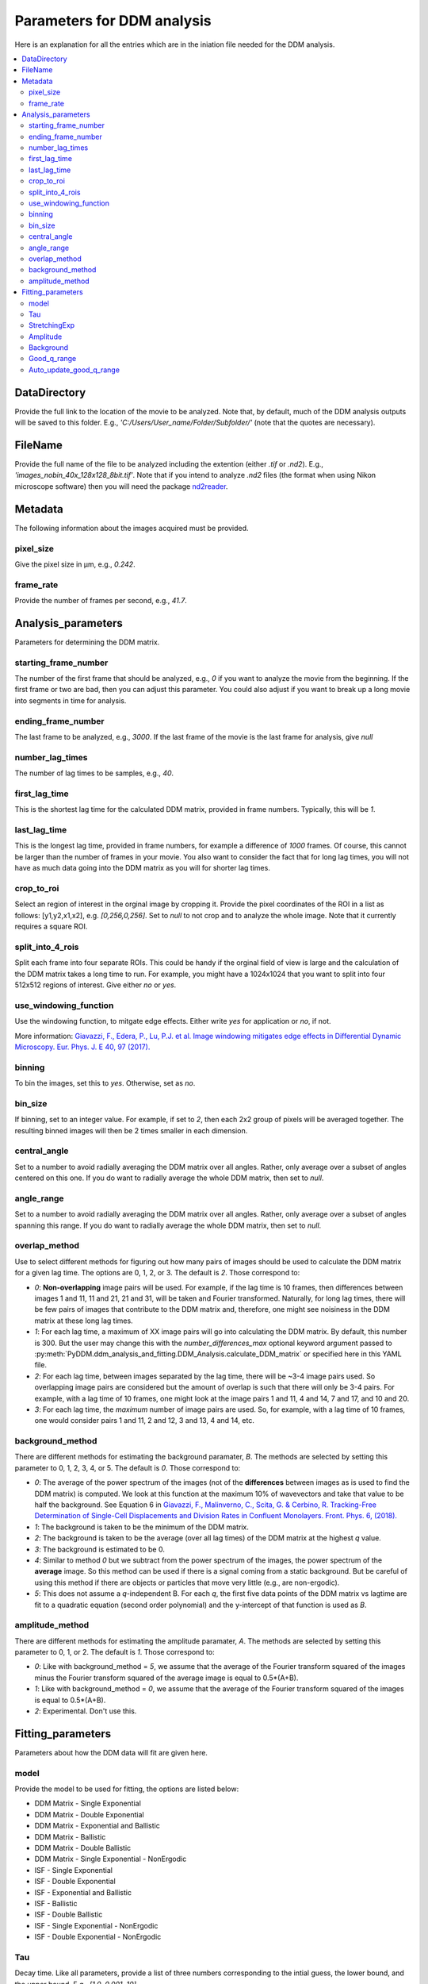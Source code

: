 Parameters for DDM analysis
****************************


Here is an explanation for all the entries which are in the iniation file needed for the DDM analysis. 

.. contents:: :local:

DataDirectory
=============
Provide the full link to the location of the movie to be analyzed. Note that, by default, much of the 
DDM analysis outputs will be saved to this folder. E.g., *'C:/Users/User_name/Folder/Subfolder/'* (note 
that the quotes are necessary).
	
FileName
========
Provide the full name of the file to be analyzed including the extention (either *.tif* or *.nd2*). E.g., 
*'images_nobin_40x_128x128_8bit.tif'*. Note that if 
you intend to analyze *.nd2* files (the format when using Nikon microscope software) then you 
will need the package `nd2reader`_.

.. _nd2reader: https://github.com/Open-Science-Tools/nd2reader

	
Metadata
========
The following information about the images acquired must be provided. 

pixel_size
-----------
Give the pixel size in μm, e.g., *0.242*.

frame_rate
------------
Provide the number of frames per second, e.g., *41.7*.


Analysis_parameters
====================
Parameters for determining the DDM matrix.
  
starting_frame_number
----------------------
The number of the first frame that should be analyzed, e.g., *0* if you want to analyze 
the movie from the beginning. If the first frame or two are bad, then you can adjust this 
parameter. You could also adjust if you want to break up a long movie into segments in time for analysis. 
  
ending_frame_number
--------------------
The last frame to be analyzed, e.g., *3000*. If the last frame of the movie is the last frame for analysis, give *null*
 
number_lag_times
----------------
The number of lag times to be samples, e.g., *40*.
 
first_lag_time
---------------
This is the shortest lag time for the calculated DDM matrix, provided in frame numbers. Typically, this will be *1*.

last_lag_time
--------------
This is the longest lag time, provided in frame numbers, for example a difference of *1000* frames. Of course, this 
cannot be larger than the number of frames in your movie. You also want to consider the fact that for long lag times, 
you will not have as much data going into the DDM matrix as you will for shorter lag times. 
 
crop_to_roi
------------
Select an region of interest in the orginal image by cropping it. Provide the pixel coordinates of the ROI in a list as follows: [y1,y2,x1,x2], 
e.g. *[0,256,0,256]*. Set to *null* to not crop and to analyze the whole image. Note that it currently requires a square ROI. 

split_into_4_rois
------------------
Split each frame into four separate ROIs. This could be handy if the orginal field of view is large and the calculation of the DDM matrix 
takes a long time to run. For example, you might have a 1024x1024 that you want to split into four 512x512 regions of interest. Give either *no* or *yes*. 
  
use_windowing_function
-----------------------
Use the windowing function, to mitgate edge effects. Either write *yes* for application or *no*, if not. 

More information: `Giavazzi, F., Edera, P., Lu, P.J. et al. Image windowing mitigates edge effects in Differential Dynamic Microscopy. Eur. Phys. J. E 40, 97 (2017). <https://link.springer.com/article/10.1140%2Fepje%2Fi2017-11587-3>`_
	

binning
--------
To bin the images, set this to *yes*. Otherwise, set as *no*. 

bin_size
---------
If binning, set to an integer value. For example, if set to *2*, then each 2x2 group of pixels will be averaged together. The resulting binned 
images will then be 2 times smaller in each dimension. 

central_angle
--------------
Set to a number to avoid radially averaging the DDM matrix over all angles. Rather, only average over a subset of angles centered on this one. 
If you do want to radially average the whole DDM matrix, then set to *null*. 
  
angle_range
------------
Set to a number to avoid radially averaging the DDM matrix over all angles. Rather, only average over a subset of angles spanning this range. 
If you do want to radially average the whole DDM matrix, then set to *null*. 

overlap_method
--------------
Use to select different methods for figuring out how many pairs of images should be used to calculate the DDM matrix for a given lag time. The options are 0, 1, 2, or 3. The default is *2*. Those correspond to:

* *0*: **Non-overlapping** image pairs will be used. For example, if the lag time is 10 frames, then differences between images 1 and 11, 11 and 21, 21 and 31, will be taken and Fourier transformed. Naturally, for long lag times, there will be few pairs of images that contribute to the DDM matrix and, therefore, one might see noisiness in the DDM matrix at these long lag times. 
* *1*: For each lag time, a maximum of XX image pairs will go into calculating the DDM matrix. By default, this number is 300. But the user may change this with the `number_differences_max` optional keyword argument passed to :py:meth:`PyDDM.ddm_analysis_and_fitting.DDM_Analysis.calculate_DDM_matrix` or specified here in this YAML file. 
* *2*: For each lag time, between images separated by the lag time, there will be ~3-4 image pairs used. So overlapping image pairs are considered but the amount of overlap is such that there will only be 3-4 pairs. For example, with a lag time of 10 frames, one might look at the image pairs 1 and 11, 4 and 14, 7 and 17, and 10 and 20. 
* *3*: For each lag time, the *maximum* number of image pairs are used. So, for example, with a lag time of 10 frames, one would consider pairs 1 and 11, 2 and 12, 3 and 13, 4 and 14, etc. 

background_method
-----------------
There are different methods for estimating the background paramater, *B*. The methods are selected by setting this parameter to 0, 1, 2, 3, 4, or 5. The default is *0*. Those correspond to:

* *0*: The average of the power spectrum of the images (not of the **differences** between images as is used to find the DDM matrix) is computed. We look at this function at the maximum 10% of wavevectors and take that value to be half the background. See Equation 6 in `Giavazzi, F., Malinverno, C., Scita, G. & Cerbino, R. Tracking-Free Determination of Single-Cell Displacements and Division Rates in Confluent Monolayers. Front. Phys. 6, (2018). <https://www.frontiersin.org/articles/10.3389/fphy.2018.00120/full>`_
* *1*: The background is taken to be the minimum of the DDM matrix.
* *2*: The background is taken to be the average (over all lag times) of the DDM matrix at the highest *q* value. 
* *3*: The background is estimated to be 0. 
* *4*: Similar to method *0* but we subtract from the power spectrum of the images, the power spectrum of the **average** image. So this method can be used if there is a signal coming from a static background. But be careful of using this method if there are objects or particles that move very little (e.g., are non-ergodic). 
* *5*: This does not assume a *q*-independent B. For each *q*, the first five data points of the DDM matrix vs lagtime are fit to a quadratic equation (second order polynomial) and the y-intercept of that function is used as *B*.

amplitude_method
-----------------
There are different methods for estimating the amplitude paramater, *A*. The methods are selected by setting this parameter to 0, 1, or 2. The default is *1*. Those correspond to:

* *0*: Like with background_method = *5*, we assume that the average of the Fourier transform squared of the images minus the Fourier transform squared of the average image is equal to 0.5*(A+B). 
* *1*: Like with background_method = *0*, we assume that the average of the Fourier transform squared of the images is equal to 0.5*(A+B). 
* *2*: Experimental. Don't use this.


Fitting_parameters
===================
Parameters about how the DDM data will fit are given here.
  
model
------
Provide the model to be used for fitting, the options are listed below:

* DDM Matrix - Single Exponential
* DDM Matrix - Double Exponential
* DDM Matrix - Exponential and Ballistic
* DDM Matrix - Ballistic
* DDM Matrix - Double Ballistic
* DDM Matrix - Single Exponential - NonErgodic
* ISF - Single Exponential
* ISF - Double Exponential
* ISF - Exponential and Ballistic
* ISF - Ballistic
* ISF - Double Ballistic
* ISF - Single Exponential - NonErgodic
* ISF - Double Exponential - NonErgodic

  
Tau
----
Decay time. Like all parameters, provide a list of three numbers corresponding to the intial guess,
the lower bound, and the upper bound. E.g., *[1.0, 0.001, 10]*. 

StretchingExp
--------------
Stretching exponential. E.g., *[1.0, 0.5, 1.1]*
 
Amplitude
---------
Amplitude. E.g., *[1e2, 1, 1e6]*
 
Background
-----------
Background. E.g., *[2.5e4, 0, 1e7]*
 
Good_q_range
------------
Range of wavevectors (provided by the indices of the list of q values) from which we can extract parameters 
like the diffusion coefficient or the velocity. Note that at low q and at high q, the data may be noisy and/or 
unreliable. We therefore usually pay attention to some middle region of wavevectors. E.g., *[5, 20]*.
 
Auto_update_good_q_range
------------------------
Set to *True* or *False*. If *True*, the range of 'good' q values will try to be determined automatically. 